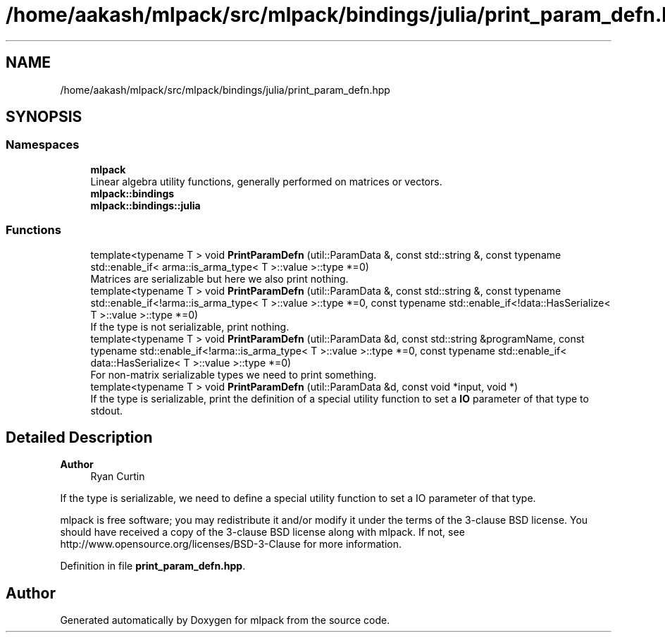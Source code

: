 .TH "/home/aakash/mlpack/src/mlpack/bindings/julia/print_param_defn.hpp" 3 "Sun Jun 20 2021" "Version 3.4.2" "mlpack" \" -*- nroff -*-
.ad l
.nh
.SH NAME
/home/aakash/mlpack/src/mlpack/bindings/julia/print_param_defn.hpp
.SH SYNOPSIS
.br
.PP
.SS "Namespaces"

.in +1c
.ti -1c
.RI " \fBmlpack\fP"
.br
.RI "Linear algebra utility functions, generally performed on matrices or vectors\&. "
.ti -1c
.RI " \fBmlpack::bindings\fP"
.br
.ti -1c
.RI " \fBmlpack::bindings::julia\fP"
.br
.in -1c
.SS "Functions"

.in +1c
.ti -1c
.RI "template<typename T > void \fBPrintParamDefn\fP (util::ParamData &, const std::string &, const typename std::enable_if< arma::is_arma_type< T >::value >::type *=0)"
.br
.RI "Matrices are serializable but here we also print nothing\&. "
.ti -1c
.RI "template<typename T > void \fBPrintParamDefn\fP (util::ParamData &, const std::string &, const typename std::enable_if<!arma::is_arma_type< T >::value >::type *=0, const typename std::enable_if<!data::HasSerialize< T >::value >::type *=0)"
.br
.RI "If the type is not serializable, print nothing\&. "
.ti -1c
.RI "template<typename T > void \fBPrintParamDefn\fP (util::ParamData &d, const std::string &programName, const typename std::enable_if<!arma::is_arma_type< T >::value >::type *=0, const typename std::enable_if< data::HasSerialize< T >::value >::type *=0)"
.br
.RI "For non-matrix serializable types we need to print something\&. "
.ti -1c
.RI "template<typename T > void \fBPrintParamDefn\fP (util::ParamData &d, const void *input, void *)"
.br
.RI "If the type is serializable, print the definition of a special utility function to set a \fBIO\fP parameter of that type to stdout\&. "
.in -1c
.SH "Detailed Description"
.PP 

.PP
\fBAuthor\fP
.RS 4
Ryan Curtin
.RE
.PP
If the type is serializable, we need to define a special utility function to set a IO parameter of that type\&.
.PP
mlpack is free software; you may redistribute it and/or modify it under the terms of the 3-clause BSD license\&. You should have received a copy of the 3-clause BSD license along with mlpack\&. If not, see http://www.opensource.org/licenses/BSD-3-Clause for more information\&. 
.PP
Definition in file \fBprint_param_defn\&.hpp\fP\&.
.SH "Author"
.PP 
Generated automatically by Doxygen for mlpack from the source code\&.
